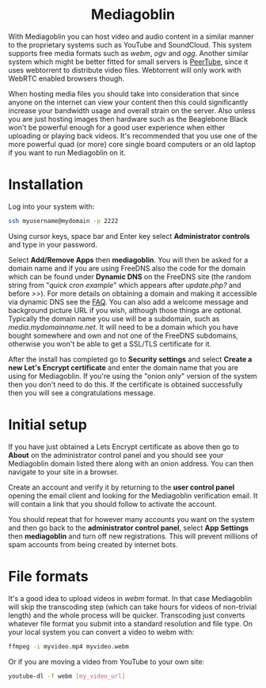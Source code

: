 #+TITLE:
#+AUTHOR: Bob Mottram
#+EMAIL: bob@freedombone.net
#+KEYWORDS: freedombone, mediagoblin
#+DESCRIPTION: How to use Mediagoblin
#+OPTIONS: ^:nil toc:nil
#+HTML_HEAD: <link rel="stylesheet" type="text/css" href="freedombone.css" />

#+BEGIN_CENTER
[[file:images/logo.png]]
#+END_CENTER

#+BEGIN_EXPORT html
<center>
<h1>Mediagoblin</h1>
</center>
#+END_EXPORT

With Mediagoblin you can host video and audio content in a similar manner to the proprietary systems such as YouTube and SoundCloud. This system supports free media formats such as /webm/, /ogv/ and /ogg/. Another similar system which might be better fitted for small servers is [[./app_peertube.html][PeerTube]], since it uses webtorrent to distribute video files. Webtorrent will only work with WebRTC enabled browsers though.

When hosting media files you should take into consideration that since anyone on the internet can view your content then this could significantly increase your bandwidth usage and overall strain on the server. Also unless you are just hosting images then hardware such as the Beaglebone Black won't be powerful enough for a good user experience when either uploading or playing back videos. It's recommended that you use one of the more powerful quad (or more) core single board computers or an old laptop if you want to run Mediagoblin on it.

#+BEGIN_CENTER
[[file:images/mediagoblin.jpg]]
#+END_CENTER

* Installation
Log into your system with:

#+begin_src bash
ssh myusername@mydomain -p 2222
#+end_src

Using cursor keys, space bar and Enter key select *Administrator controls* and type in your password.

Select *Add/Remove Apps* then *mediagoblin*. You will then be asked for a domain name and if you are using FreeDNS also the code for the domain which can be found under *Dynamic DNS* on the FreeDNS site (the random string from "/quick cron example/" which appears after /update.php?/ and before />>/). For more details on obtaining a domain and making it accessible via dynamic DNS see the [[./faq.html][FAQ]]. You can also add a welcome message and background picture URL if you wish, although those things are optional. Typically the domain name you use will be a subdomain, such as /media.mydomainname.net/. It will need to be a domain which you have bought somewhere and own and not one of the FreeDNS subdomains, otherwise you won't be able to get a SSL/TLS certificate for it.

After the install has completed go to *Security settings* and select *Create a new Let's Encrypt certificate* and enter the domain name that you are using for Mediagoblin. If you're using the "onion only" version of the system then you don't need to do this. If the certificate is obtained successfully then you will see a congratulations message.


* Initial setup

If you have just obtained a Lets Encrypt certificate as above then go to *About* on the administrator control panel and you should see your Mediagoblin domain listed there along with an onion address. You can then navigate to your site in a browser.

Create an account and verify it by returning to the *user control panel* opening the email client and looking for the Mediagoblin verification email. It will contain a link that you should follow to activate the account.

You should repeat that for however many accounts you want on the system and then go back to the *administrator control panel*, select *App Settings* then *mediagoblin* and turn off new registrations. This will prevent millions of spam accounts from being created by internet bots.


* File formats
It's a good idea to upload videos in /webm/ format. In that case Mediagoblin will skip the transcoding step (which can take hours for videos of non-trivial length) and the whole process will be quicker. Transcoding just converts whatever file format you submit into a standard resolution and file type. On your local system you can convert a video to webm with:

#+begin_src bash
ffmpeg -i myvideo.mp4 myvideo.webm
#+end_src

Or if you are moving a video from YouTube to your own site:

#+begin_src bash
youtube-dl -f webm [my_video_url]
#+end_src
